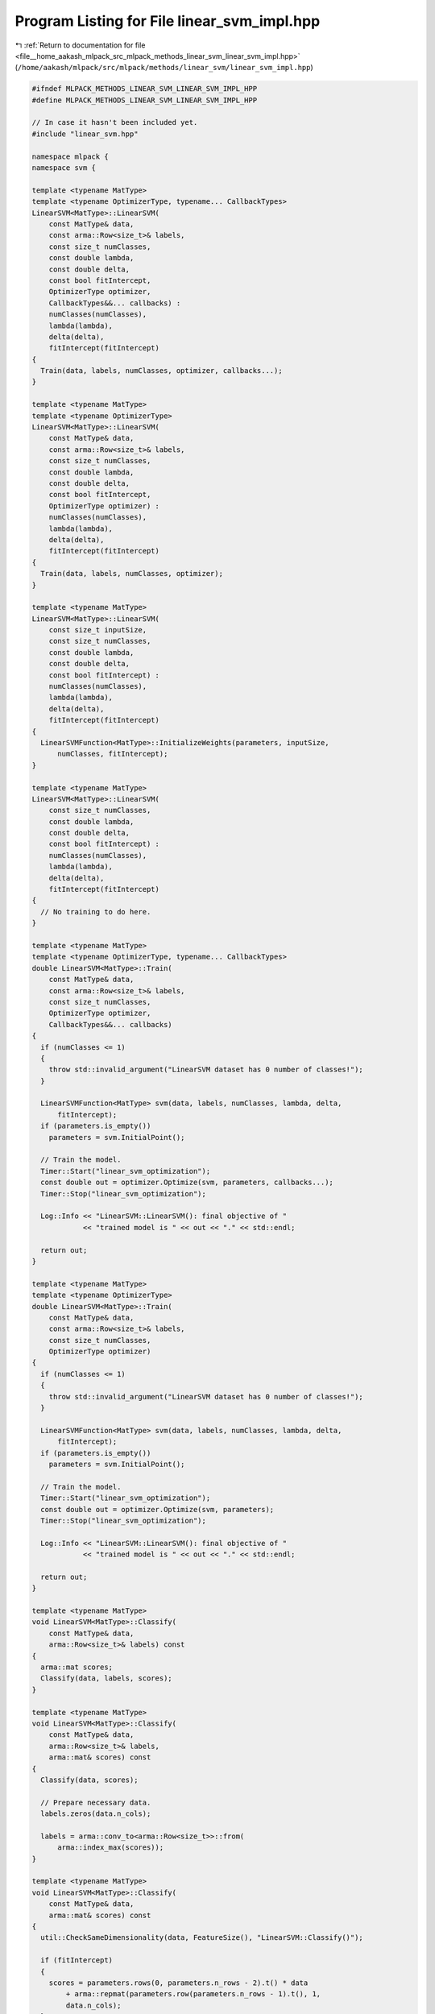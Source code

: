 
.. _program_listing_file__home_aakash_mlpack_src_mlpack_methods_linear_svm_linear_svm_impl.hpp:

Program Listing for File linear_svm_impl.hpp
============================================

|exhale_lsh| :ref:`Return to documentation for file <file__home_aakash_mlpack_src_mlpack_methods_linear_svm_linear_svm_impl.hpp>` (``/home/aakash/mlpack/src/mlpack/methods/linear_svm/linear_svm_impl.hpp``)

.. |exhale_lsh| unicode:: U+021B0 .. UPWARDS ARROW WITH TIP LEFTWARDS

.. code-block:: cpp

   
   #ifndef MLPACK_METHODS_LINEAR_SVM_LINEAR_SVM_IMPL_HPP
   #define MLPACK_METHODS_LINEAR_SVM_LINEAR_SVM_IMPL_HPP
   
   // In case it hasn't been included yet.
   #include "linear_svm.hpp"
   
   namespace mlpack {
   namespace svm {
   
   template <typename MatType>
   template <typename OptimizerType, typename... CallbackTypes>
   LinearSVM<MatType>::LinearSVM(
       const MatType& data,
       const arma::Row<size_t>& labels,
       const size_t numClasses,
       const double lambda,
       const double delta,
       const bool fitIntercept,
       OptimizerType optimizer,
       CallbackTypes&&... callbacks) :
       numClasses(numClasses),
       lambda(lambda),
       delta(delta),
       fitIntercept(fitIntercept)
   {
     Train(data, labels, numClasses, optimizer, callbacks...);
   }
   
   template <typename MatType>
   template <typename OptimizerType>
   LinearSVM<MatType>::LinearSVM(
       const MatType& data,
       const arma::Row<size_t>& labels,
       const size_t numClasses,
       const double lambda,
       const double delta,
       const bool fitIntercept,
       OptimizerType optimizer) :
       numClasses(numClasses),
       lambda(lambda),
       delta(delta),
       fitIntercept(fitIntercept)
   {
     Train(data, labels, numClasses, optimizer);
   }
   
   template <typename MatType>
   LinearSVM<MatType>::LinearSVM(
       const size_t inputSize,
       const size_t numClasses,
       const double lambda,
       const double delta,
       const bool fitIntercept) :
       numClasses(numClasses),
       lambda(lambda),
       delta(delta),
       fitIntercept(fitIntercept)
   {
     LinearSVMFunction<MatType>::InitializeWeights(parameters, inputSize,
         numClasses, fitIntercept);
   }
   
   template <typename MatType>
   LinearSVM<MatType>::LinearSVM(
       const size_t numClasses,
       const double lambda,
       const double delta,
       const bool fitIntercept) :
       numClasses(numClasses),
       lambda(lambda),
       delta(delta),
       fitIntercept(fitIntercept)
   {
     // No training to do here.
   }
   
   template <typename MatType>
   template <typename OptimizerType, typename... CallbackTypes>
   double LinearSVM<MatType>::Train(
       const MatType& data,
       const arma::Row<size_t>& labels,
       const size_t numClasses,
       OptimizerType optimizer,
       CallbackTypes&&... callbacks)
   {
     if (numClasses <= 1)
     {
       throw std::invalid_argument("LinearSVM dataset has 0 number of classes!");
     }
   
     LinearSVMFunction<MatType> svm(data, labels, numClasses, lambda, delta,
         fitIntercept);
     if (parameters.is_empty())
       parameters = svm.InitialPoint();
   
     // Train the model.
     Timer::Start("linear_svm_optimization");
     const double out = optimizer.Optimize(svm, parameters, callbacks...);
     Timer::Stop("linear_svm_optimization");
   
     Log::Info << "LinearSVM::LinearSVM(): final objective of "
               << "trained model is " << out << "." << std::endl;
   
     return out;
   }
   
   template <typename MatType>
   template <typename OptimizerType>
   double LinearSVM<MatType>::Train(
       const MatType& data,
       const arma::Row<size_t>& labels,
       const size_t numClasses,
       OptimizerType optimizer)
   {
     if (numClasses <= 1)
     {
       throw std::invalid_argument("LinearSVM dataset has 0 number of classes!");
     }
   
     LinearSVMFunction<MatType> svm(data, labels, numClasses, lambda, delta,
         fitIntercept);
     if (parameters.is_empty())
       parameters = svm.InitialPoint();
   
     // Train the model.
     Timer::Start("linear_svm_optimization");
     const double out = optimizer.Optimize(svm, parameters);
     Timer::Stop("linear_svm_optimization");
   
     Log::Info << "LinearSVM::LinearSVM(): final objective of "
               << "trained model is " << out << "." << std::endl;
   
     return out;
   }
   
   template <typename MatType>
   void LinearSVM<MatType>::Classify(
       const MatType& data,
       arma::Row<size_t>& labels) const
   {
     arma::mat scores;
     Classify(data, labels, scores);
   }
   
   template <typename MatType>
   void LinearSVM<MatType>::Classify(
       const MatType& data,
       arma::Row<size_t>& labels,
       arma::mat& scores) const
   {
     Classify(data, scores);
   
     // Prepare necessary data.
     labels.zeros(data.n_cols);
   
     labels = arma::conv_to<arma::Row<size_t>>::from(
         arma::index_max(scores));
   }
   
   template <typename MatType>
   void LinearSVM<MatType>::Classify(
       const MatType& data,
       arma::mat& scores) const
   {
     util::CheckSameDimensionality(data, FeatureSize(), "LinearSVM::Classify()");
   
     if (fitIntercept)
     {
       scores = parameters.rows(0, parameters.n_rows - 2).t() * data
           + arma::repmat(parameters.row(parameters.n_rows - 1).t(), 1,
           data.n_cols);
     }
     else
     {
       scores = parameters.t() * data;
     }
   }
   
   template <typename MatType>
   template <typename VecType>
   size_t LinearSVM<MatType>::Classify(const VecType& point) const
   {
     arma::Row<size_t> label(1);
     Classify(point, label);
     return size_t(label(0));
   }
   
   template <typename MatType>
   double LinearSVM<MatType>::ComputeAccuracy(
       const MatType& testData,
       const arma::Row<size_t>& testLabels) const
   {
     arma::Row<size_t> labels;
   
     // Get predictions for the provided data.
     Classify(testData, labels);
   
     // Increment count for every correctly predicted label.
     size_t count = 0;
     for (size_t i = 0; i < labels.n_elem ; ++i)
       if (testLabels(i) == labels(i))
         count++;
   
     // Return the accuracy.
     return (double) count / labels.n_elem;
   }
   
   } // namespace svm
   } // namespace mlpack
   
   #endif // MLPACK_METHODS_LINEAR_SVM_LINEAR_SVM_IMPL_HPP
